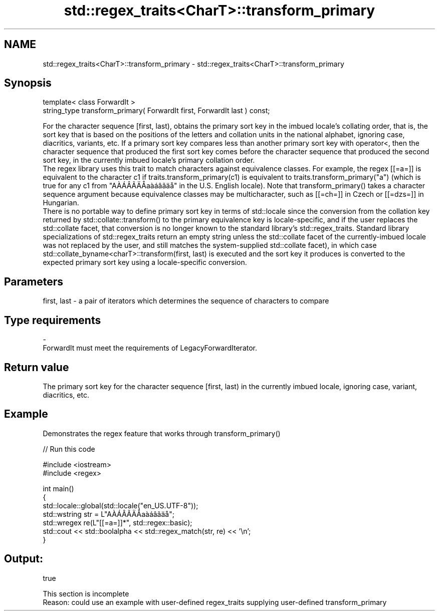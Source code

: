 .TH std::regex_traits<CharT>::transform_primary 3 "2020.03.24" "http://cppreference.com" "C++ Standard Libary"
.SH NAME
std::regex_traits<CharT>::transform_primary \- std::regex_traits<CharT>::transform_primary

.SH Synopsis

  template< class ForwardIt >
  string_type transform_primary( ForwardIt first, ForwardIt last ) const;

  For the character sequence [first, last), obtains the primary sort key in the imbued locale's collating order, that is, the sort key that is based on the positions of the letters and collation units in the national alphabet, ignoring case, diacritics, variants, etc. If a primary sort key compares less than another primary sort key with operator<, then the character sequence that produced the first sort key comes before the character sequence that produced the second sort key, in the currently imbued locale's primary collation order.
  The regex library uses this trait to match characters against equivalence classes. For example, the regex [[=a=]] is equivalent to the character c1 if traits.transform_primary(c1) is equivalent to traits.transform_primary("a") (which is true for any c1 from "AÀÁÂÃÄÅaàáâãäå" in the U.S. English locale). Note that transform_primary() takes a character sequence argument because equivalence classes may be multicharacter, such as [[=ch=]] in Czech or [[=dzs=]] in Hungarian.
  There is no portable way to define primary sort key in terms of std::locale since the conversion from the collation key returned by std::collate::transform() to the primary equivalence key is locale-specific, and if the user replaces the std::collate facet, that conversion is no longer known to the standard library's std::regex_traits. Standard library specializations of std::regex_traits return an empty string unless the std::collate facet of the currently-imbued locale was not replaced by the user, and still matches the system-supplied std::collate facet), in which case std::collate_byname<charT>::transform(first, last) is executed and the sort key it produces is converted to the expected primary sort key using a locale-specific conversion.

.SH Parameters


  first, last - a pair of iterators which determines the sequence of characters to compare
.SH Type requirements
  -
  ForwardIt must meet the requirements of LegacyForwardIterator.


.SH Return value

  The primary sort key for the character sequence [first, last) in the currently imbued locale, ignoring case, variant, diacritics, etc.

.SH Example

  Demonstrates the regex feature that works through transform_primary()
  
// Run this code

    #include <iostream>
    #include <regex>

    int main()
    {
        std::locale::global(std::locale("en_US.UTF-8"));
        std::wstring str = L"AÀÁÂÃÄÅaàáâãäå";
        std::wregex re(L"[[=a=]]*", std::regex::basic);
        std::cout << std::boolalpha << std::regex_match(str, re) << '\\n';
    }

.SH Output:

    true


   This section is incomplete
   Reason: could use an example with user-defined regex_traits supplying user-defined transform_primary




